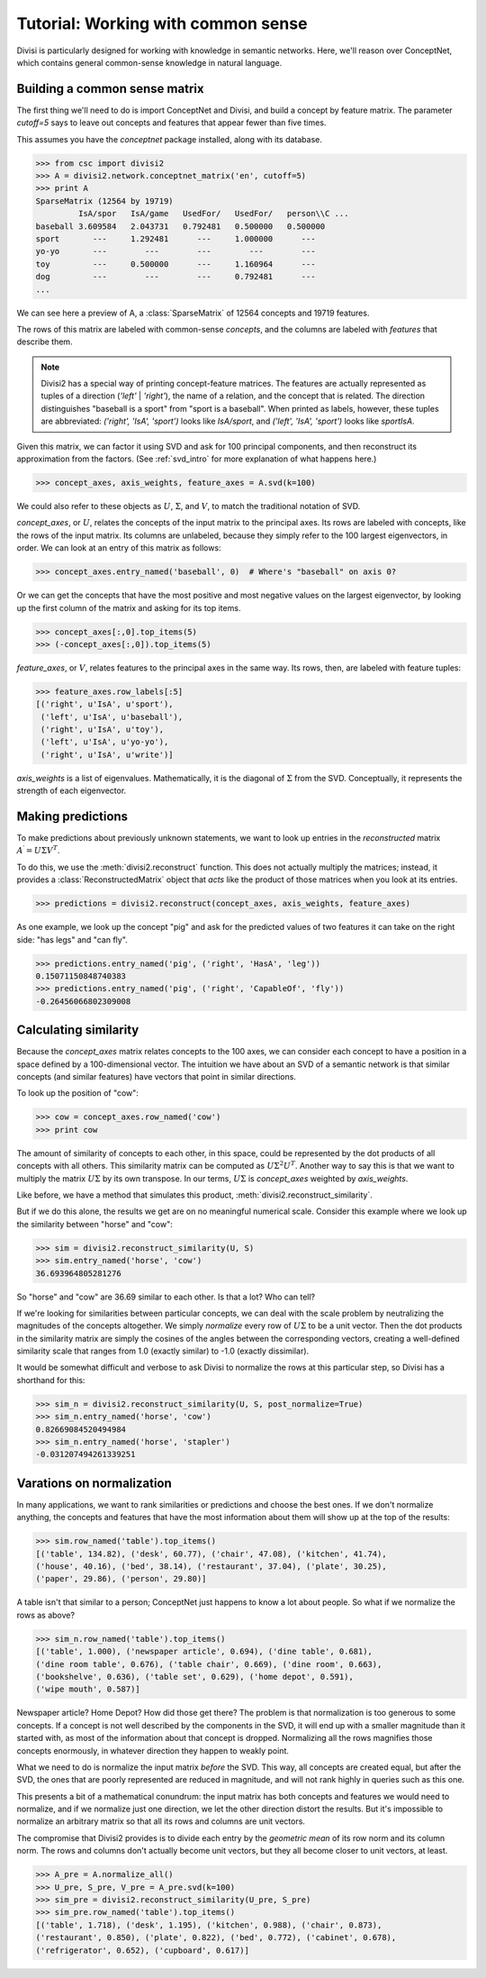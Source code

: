 .. _tutorial_aspace:

Tutorial: Working with common sense
===================================

Divisi is particularly designed for working with knowledge in semantic
networks. Here, we'll reason over ConceptNet, which contains general
common-sense knowledge in natural language.

Building a common sense matrix
------------------------------

The first thing we'll need to do is import ConceptNet and Divisi, and build a
concept by feature matrix. The parameter `cutoff=5` says to leave out
concepts and features that appear fewer than five times.

This assumes you have the `conceptnet` package installed, along with its
database.

>>> from csc import divisi2
>>> A = divisi2.network.conceptnet_matrix('en', cutoff=5)
>>> print A
SparseMatrix (12564 by 19719)
         IsA/spor   IsA/game   UsedFor/   UsedFor/   person\\C ...
baseball 3.609584   2.043731   0.792481   0.500000   0.500000  
sport       ---     1.292481      ---     1.000000      ---    
yo-yo       ---        ---        ---        ---        ---    
toy         ---     0.500000      ---     1.160964      ---    
dog         ---        ---        ---     0.792481      ---    
...

We can see here a preview of A, a :class:`SparseMatrix` of 12564 concepts and
19719 features.

The rows of this matrix are labeled with common-sense *concepts*, and the
columns are labeled with *features* that describe them.

.. note::

   Divisi2 has a special way of printing concept-feature matrices. The features
   are actually represented as tuples of a direction (`'left'` | `'right'`), the
   name of a relation, and the concept that is related. The direction
   distinguishes "baseball is a sport" from "sport is a baseball". When
   printed as labels, however, these tuples are abbreviated:
   `('right', 'IsA', 'sport')` looks like `IsA/sport`, and
   `('left', 'IsA', 'sport')` looks like `sport\IsA`.

Given this matrix, we can factor it using SVD and ask for 100
principal components, and then reconstruct its approximation from the factors.
(See :ref:`svd_intro` for more explanation of what happens here.)

>>> concept_axes, axis_weights, feature_axes = A.svd(k=100)

We could also refer to these objects as :math:`U`, :math:`\Sigma`, and
:math:`V`, to match the traditional notation of SVD.

`concept_axes`, or :math:`U`, relates the concepts of the input matrix to the
principal axes. Its rows are labeled with concepts, like the rows of the input
matrix. Its columns are unlabeled, because they simply refer to the 100 largest
eigenvectors, in order. We can look at an entry of this matrix as follows:

>>> concept_axes.entry_named('baseball', 0)  # Where's "baseball" on axis 0?

Or we can get the concepts that have the most positive and most negative values
on the largest eigenvector, by looking up the first column of the matrix and
asking for its top items.

>>> concept_axes[:,0].top_items(5)
>>> (-concept_axes[:,0]).top_items(5)

`feature_axes`, or :math:`V`, relates features to the principal axes in the
same way.  Its rows, then, are labeled with feature tuples:

>>> feature_axes.row_labels[:5]
[('right', u'IsA', u'sport'),
 ('left', u'IsA', u'baseball'),
 ('right', u'IsA', u'toy'),
 ('left', u'IsA', u'yo-yo'),
 ('right', u'IsA', u'write')]

`axis_weights` is a list of eigenvalues. Mathematically, it is the diagonal of
:math:`\Sigma` from the SVD. Conceptually, it represents the strength of each
eigenvector.

Making predictions
------------------

To make predictions about previously unknown statements, we want to look up
entries in the *reconstructed* matrix :math:`A^\prime = U \Sigma V^T`.

To do this, we use the :meth:`divisi2.reconstruct` function. This does not
actually multiply the matrices; instead, it provides a
:class:`ReconstructedMatrix` object that *acts* like the product of those
matrices when you look at its entries.

>>> predictions = divisi2.reconstruct(concept_axes, axis_weights, feature_axes)

As one example, we look up the concept "pig" and ask for the predicted values
of two features it can take on the right side: "has legs" and "can fly".

>>> predictions.entry_named('pig', ('right', 'HasA', 'leg'))
0.15071150848740383
>>> predictions.entry_named('pig', ('right', 'CapableOf', 'fly'))
-0.26456066802309008

Calculating similarity
----------------------

Because the `concept_axes` matrix relates concepts to the 100 axes, we can
consider each concept to have a position in a space defined by a
100-dimensional vector. The intuition we have about an SVD of a semantic
network is that similar concepts (and similar features) have vectors that point
in similar directions.

To look up the position of "cow":

>>> cow = concept_axes.row_named('cow')
>>> print cow

The amount of similarity of concepts to each other, in this space, could be
represented by the dot products of all concepts with all others. This
similarity matrix can be computed as :math:`U \Sigma^2 U^T`. Another way to say
this is that we want to multiply the matrix :math:`U \Sigma` by its own
transpose. In our terms, :math:`U \Sigma` is `concept_axes` weighted by
`axis_weights`.

Like before, we have a method that simulates this product,
:meth:`divisi2.reconstruct_similarity`.

But if we do this alone, the results we get are on no meaningful numerical
scale. Consider this example where we look up the similarity between "horse"
and "cow":

>>> sim = divisi2.reconstruct_similarity(U, S)
>>> sim.entry_named('horse', 'cow')
36.693964805281276

So "horse" and "cow" are 36.69 similar to each other. Is that a lot? Who
can tell?

If we're looking for similarities between particular concepts, we can deal with
the scale problem by neutralizing the magnitudes of the concepts altogether.
We simply *normalize* every row of :math:`U \Sigma` to be a unit vector.
Then the dot products in the similarity matrix are simply the cosines of the
angles between the corresponding vectors, creating a well-defined similarity
scale that ranges from 1.0 (exactly similar) to -1.0 (exactly dissimilar).

It would be somewhat difficult and verbose to ask Divisi to normalize the rows
at this particular step, so Divisi has a shorthand for this:

>>> sim_n = divisi2.reconstruct_similarity(U, S, post_normalize=True)
>>> sim_n.entry_named('horse', 'cow')
0.82669084520494984
>>> sim_n.entry_named('horse', 'stapler')
-0.031207494261339251

Varations on normalization
--------------------------

In many applications, we want to rank similarities or predictions and choose
the best ones. If we don't normalize anything, the concepts and features that
have the most information about them will show up at the top of the results:

>>> sim.row_named('table').top_items()
[('table', 134.82), ('desk', 60.77), ('chair', 47.08), ('kitchen', 41.74),
('house', 40.16), ('bed', 38.14), ('restaurant', 37.04), ('plate', 30.25),
('paper', 29.86), ('person', 29.80)]

A table isn't that similar to a person; ConceptNet just happens to know a lot
about people. So what if we normalize the rows as above?

>>> sim_n.row_named('table').top_items()
[('table', 1.000), ('newspaper article', 0.694), ('dine table', 0.681),
('dine room table', 0.676), ('table chair', 0.669), ('dine room', 0.663),
('bookshelve', 0.636), ('table set', 0.629), ('home depot', 0.591),
('wipe mouth', 0.587)]

Newspaper article? Home Depot? How did those get there? The problem is that
normalization is too generous to some concepts. If a concept is not well
described by the components in the SVD, it will end up with a smaller magnitude
than it started with, as most of the information about that concept is dropped.
Normalizing all the rows magnifies those concepts enormously, in whatever
direction they happen to weakly point.

What we need to do is normalize the input matrix *before* the SVD. This
way, all concepts are created equal, but after the SVD, the ones that are
poorly represented are reduced in magnitude, and will not rank highly in queries
such as this one.

This presents a bit of a mathematical conundrum: the input matrix has both
concepts and features we would need to normalize, and if we normalize just one
direction, we let the other direction distort the results. But it's impossible
to normalize an arbitrary matrix so that all its rows and columns are unit
vectors.

The compromise that Divisi2 provides is to divide each entry by the *geometric
mean* of its row norm and its column norm. The rows and columns don't actually
become unit vectors, but they all become closer to unit vectors, at least.

>>> A_pre = A.normalize_all()
>>> U_pre, S_pre, V_pre = A_pre.svd(k=100)
>>> sim_pre = divisi2.reconstruct_similarity(U_pre, S_pre)
>>> sim_pre.row_named('table').top_items()
[('table', 1.718), ('desk', 1.195), ('kitchen', 0.988), ('chair', 0.873),
('restaurant', 0.850), ('plate', 0.822), ('bed', 0.772), ('cabinet', 0.678), 
('refrigerator', 0.652), ('cupboard', 0.617)]

